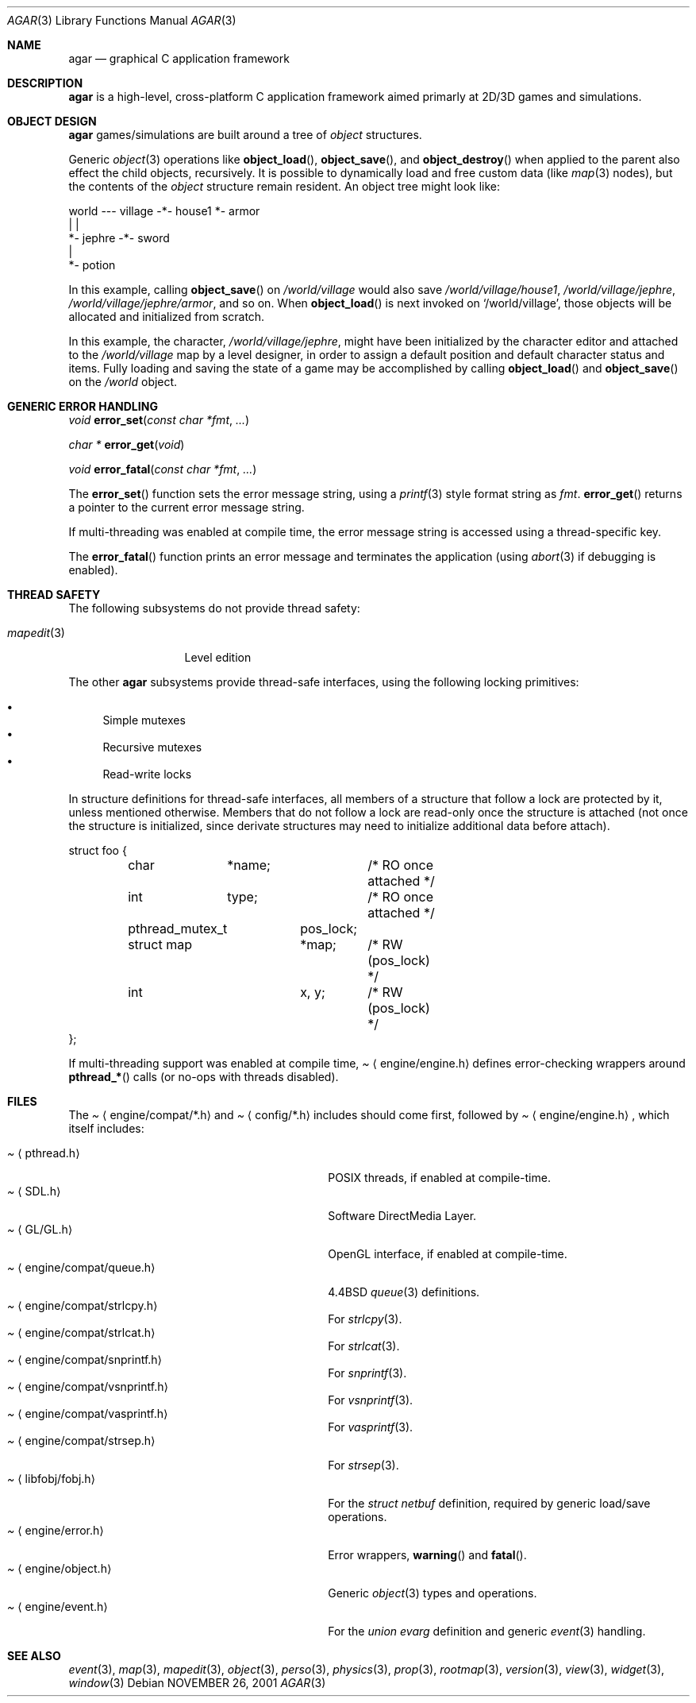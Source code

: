 .\"	$Csoft: agar.3,v 1.30 2003/06/06 02:36:39 vedge Exp $
.\"
.\" Copyright (c) 2001, 2002, 2003 CubeSoft Communications, Inc.
.\" <http://www.csoft.org>
.\" All rights reserved.
.\"
.\" Redistribution and use in source and binary forms, with or without
.\" modification, are permitted provided that the following conditions
.\" are met:
.\" 1. Redistributions of source code must retain the above copyright
.\"    notice, this list of conditions and the following disclaimer.
.\" 2. Redistributions in binary form must reproduce the above copyright
.\"    notice, this list of conditions and the following disclaimer in the
.\"    documentation and/or other materials provided with the distribution.
.\" 
.\" THIS SOFTWARE IS PROVIDED BY THE AUTHOR ``AS IS'' AND ANY EXPRESS OR
.\" IMPLIED WARRANTIES, INCLUDING, BUT NOT LIMITED TO, THE IMPLIED
.\" WARRANTIES OF MERCHANTABILITY AND FITNESS FOR A PARTICULAR PURPOSE
.\" ARE DISCLAIMED. IN NO EVENT SHALL THE AUTHOR BE LIABLE FOR ANY DIRECT,
.\" INDIRECT, INCIDENTAL, SPECIAL, EXEMPLARY, OR CONSEQUENTIAL DAMAGES
.\" (INCLUDING BUT NOT LIMITED TO, PROCUREMENT OF SUBSTITUTE GOODS OR
.\" SERVICES; LOSS OF USE, DATA, OR PROFITS; OR BUSINESS INTERRUPTION)
.\" HOWEVER CAUSED AND ON ANY THEORY OF LIABILITY, WHETHER IN CONTRACT,
.\" STRICT LIABILITY, OR TORT (INCLUDING NEGLIGENCE OR OTHERWISE) ARISING
.\" IN ANY WAY OUT OF THE USE OF THIS SOFTWARE EVEN IF ADVISED OF THE
.\" POSSIBILITY OF SUCH DAMAGE.
.\"
.\"	$OpenBSD: mdoc.template,v 1.6 2001/02/03 08:22:44 niklas Exp $
.\"
.Dd NOVEMBER 26, 2001
.Dt AGAR 3
.Os
.ds vT Agar API Reference
.ds oS Agar 1.0
.Sh NAME
.Nm agar
.Nd graphical C application framework
.Sh DESCRIPTION
.Nm
is a high-level, cross-platform C application framework aimed primarly at
2D/3D games and simulations.
.Sh OBJECT DESIGN
.Nm
games/simulations are built around a tree of
.Xr object
structures.
.Pp
Generic
.Xr object 3
operations like
.Fn object_load ,
.Fn object_save ,
and
.Fn object_destroy
when applied to the parent also effect the child objects, recursively.
It is possible to dynamically load and free custom data (like
.Xr map 3
nodes), but the contents of the
.Ft object
structure remain resident.
An object tree might look like:
.Bd -literal
world --- village -*- house1  *- armor
                   |          |
                   *- jephre -*- sword
                              |
                              *- potion
.Ed
.Pp
In this example, calling
.Fn object_save
on
.Pa /world/village
would also save
.Pa /world/village/house1 ,
.Pa /world/village/jephre ,
.Pa /world/village/jephre/armor ,
and so on.
When
.Fn object_load
is next invoked on
.Sq /world/village ,
those objects will be allocated and initialized from scratch.
.Pp
In this example, the character,
.Pa /world/village/jephre ,
might have been initialized by the character editor and attached to the
.Pa /world/village
map by a level designer, in order to assign a default position and default
character status and items.
Fully loading and saving the state of a game may be accomplished by calling
.Fn object_load
and
.Fn object_save
on the
.Pa /world
object.
.Sh GENERIC ERROR HANDLING
.nr nS 1
.Ft void
.Fn error_set "const char *fmt" "..."
.Pp
.Ft char *
.Fn error_get "void"
.Pp
.Ft void
.Fn error_fatal "const char *fmt" "..."
.nr nS 0
.Pp
The
.Fn error_set
function sets the error message string, using a
.Xr printf 3
style format string as
.Fa fmt .
.Fn error_get
returns a pointer to the current error message string.
.Pp
If multi-threading was enabled at compile time, the error message string is
accessed using a thread-specific key.
.Pp
The
.Fn error_fatal
function prints an error message and terminates the application
(using
.Xr abort 3
if debugging is enabled).
.Sh THREAD SAFETY
The following subsystems do not provide thread safety:
.Pp
.Bl -tag -width "mapedit(3) " -compact
.It Xr mapedit 3
Level edition
.El
.Pp
The other
.Nm
subsystems provide thread-safe interfaces, using the following locking
primitives:
.Pp
.Bl -bullet -compact
.It
Simple mutexes
.It
Recursive mutexes
.It
Read-write locks
.El
.Pp
In structure definitions for thread-safe interfaces, all members of a
structure that follow a lock are protected by it, unless mentioned otherwise.
Members that do not follow a lock are read-only once the structure is
attached (not once the structure is initialized, since derivate structures
may need to initialize additional data before attach).
.Bd -literal
struct foo {
	char	*name;		/* RO once attached */
	int	 type;		/* RO once attached */

	pthread_mutex_t	 pos_lock;
	struct map	*map;	/* RW (pos_lock) */
	int		 x, y;	/* RW (pos_lock) */
};
.Ed
.Pp
If multi-threading support was enabled at compile time,
.Pa Aq engine/engine.h
defines error-checking wrappers around
.Fn pthread_*
calls (or no-ops with threads disabled).
.Sh FILES
The
.Pa Aq engine/compat/*.h
and
.Pa Aq config/*.h
includes should come first, followed by
.Pa Aq engine/engine.h ,
which itself includes:
.Pp
.Bl -tag -width "<engine/compat/vsnprintf.h> " -compact
.It Pa Aq pthread.h
POSIX threads, if enabled at compile-time.
.It Pa Aq SDL.h
Software DirectMedia Layer.
.It Pa Aq GL/GL.h
OpenGL interface, if enabled at compile-time.
.It Pa Aq engine/compat/queue.h
4.4BSD
.Xr queue 3
definitions.
.It Pa Aq engine/compat/strlcpy.h
For
.Xr strlcpy 3 .
.It Pa Aq engine/compat/strlcat.h
For
.Xr strlcat 3 .
.It Pa Aq engine/compat/snprintf.h
For
.Xr snprintf 3 .
.It Pa Aq engine/compat/vsnprintf.h
For
.Xr vsnprintf 3 .
.It Pa Aq engine/compat/vasprintf.h
For
.Xr vasprintf 3 .
.It Pa Aq engine/compat/strsep.h
For
.Xr strsep 3 .
.It Pa Aq libfobj/fobj.h
For the
.Ft struct netbuf
definition, required by generic load/save operations.
.It Pa Aq engine/error.h
Error wrappers,
.Fn warning
and
.Fn fatal .
.It Pa Aq engine/object.h
Generic
.Xr object 3
types and operations.
.It Pa Aq engine/event.h
For the
.Ft union evarg
definition and generic
.Xr event 3
handling.
.El
.Sh SEE ALSO
.Xr event 3 ,
.Xr map 3 ,
.Xr mapedit 3 ,
.Xr object 3 ,
.Xr perso 3 ,
.Xr physics 3 ,
.Xr prop 3 ,
.Xr rootmap 3 ,
.Xr version 3 ,
.Xr view 3 ,
.Xr widget 3 ,
.Xr window 3

